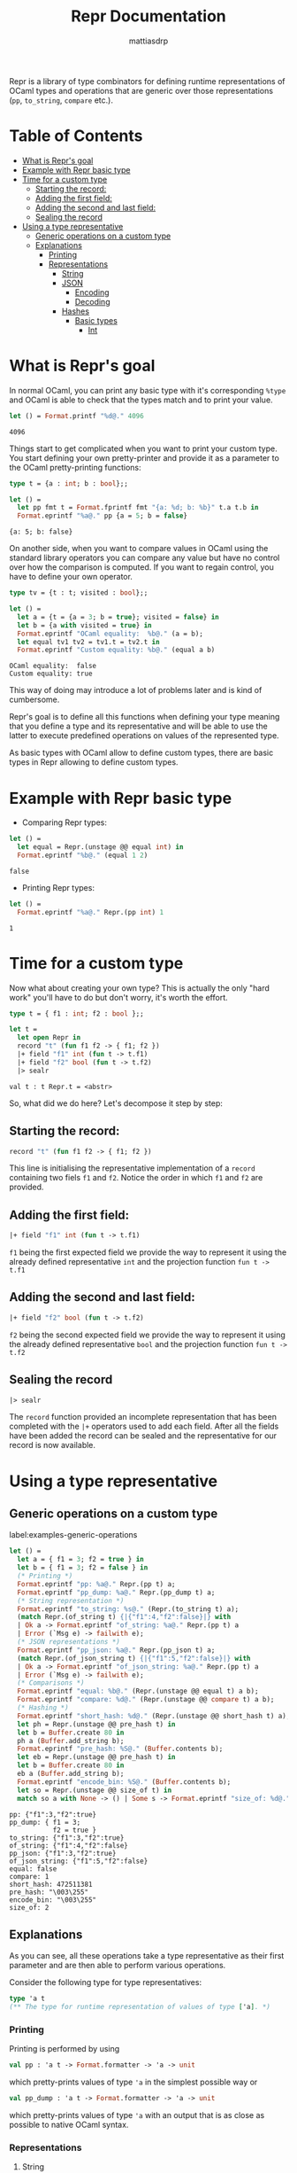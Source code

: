 #+TITLE:     Repr Documentation
#+AUTHOR:    mattiasdrp
#+EMAIL:     mattias@tarides.com
#+DESCRIPTION: This document documents the Repr module by providing examples
#+KEYWORDS:  repr, ocaml

Repr is a library of type combinators for defining runtime representations of OCaml types and operations that are generic over those representations (~pp~, ~to_string~, ~compare~ etc.).

* Table of Contents
:PROPERTIES:
:TOC:      :include all :ignore (this)
:END:
:CONTENTS:
- [[#what-is-reprs-goal][What is Repr's goal]]
- [[#example-with-repr-basic-type][Example with Repr basic type]]
- [[#time-for-a-custom-type][Time for a custom type]]
  - [[#starting-the-record][Starting the record:]]
  - [[#adding-the-first-field][Adding the first field:]]
  - [[#adding-the-second-and-last-field][Adding the second and last field:]]
  - [[#sealing-the-record][Sealing the record]]
- [[#using-a-type-representative][Using a type representative]]
  - [[#generic-operations-on-a-custom-type][Generic operations on a custom type]]
  - [[#explanations][Explanations]]
    - [[#printing][Printing]]
    - [[#representations][Representations]]
      - [[#string][String]]
      - [[#json][JSON]]
        - [[#encoding][Encoding]]
        - [[#decoding][Decoding]]
      - [[#hashes][Hashes]]
        - [[#basic-types][Basic types]]
          - [[#int][Int]]
:END:

* What is Repr's goal

In normal OCaml, you can print any basic type with it's corresponding ~%type~ and OCaml is able to check that the types match and to print your value.
#+begin_src ocaml :results value :exports both
  let () = Format.printf "%d@." 4096
#+end_src

#+RESULTS:
: 4096

Things start to get complicated when you want to print your custom type. You start defining your own pretty-printer and provide it as a parameter to the OCaml pretty-printing functions:

#+begin_src ocaml :results value verbatim :exports both :eval no-export
  type t = {a : int; b : bool};;

  let () =
    let pp fmt t = Format.fprintf fmt "{a: %d; b: %b}" t.a t.b in
    Format.eprintf "%a@." pp {a = 5; b = false}
#+end_src

#+RESULTS:
: {a: 5; b: false}

On another side, when you want to compare values in OCaml using the standard library operators you can compare any value but have no control over how the comparison is computed. If you want to regain control, you have to define your own operator.

#+begin_src ocaml :results value verbatim :exports both :eval no-export
  type tv = {t : t; visited : bool};;

  let () =
    let a = {t = {a = 3; b = true}; visited = false} in
    let b = {a with visited = true} in
    Format.eprintf "OCaml equality:  %b@." (a = b);
    let equal tv1 tv2 = tv1.t = tv2.t in
    Format.eprintf "Custom equality: %b@." (equal a b)
#+end_src

#+RESULTS:
: OCaml equality:  false
: Custom equality: true

This way of doing may introduce a lot of problems later and is kind of cumbersome.

Repr's goal is to define all this functions when defining your type meaning that you define a type and its representative and will be able to use the latter to execute predefined operations on values of the represented type.

As basic types with OCaml allow to define custom types, there are basic types in Repr allowing to define custom types.

* Example with Repr basic type

#+begin_src ocaml :results none :exports never
  #use "topfind" ;;
  #require "repr";;
#+end_src

- Comparing Repr types:

#+begin_src ocaml :results value :exports both :eval no-export
  let () =
    let equal = Repr.(unstage @@ equal int) in
    Format.eprintf "%b@." (equal 1 2)
#+end_src

#+RESULTS:
: false

- Printing Repr types:

#+begin_src ocaml :results value verbatim :exports both :eval no-export
  let () =
    Format.eprintf "%a@." Repr.(pp int) 1
#+end_src

#+RESULTS:
: 1

* Time for a custom type

Now what about creating your own type? This is actually the only "hard work" you'll have to do but don't worry, it's worth the effort.

#+begin_src ocaml :results value verbatim :exports both :eval no-export
  type t = { f1 : int; f2 : bool };;

  let t =
    let open Repr in
    record "t" (fun f1 f2 -> { f1; f2 })
    |+ field "f1" int (fun t -> t.f1)
    |+ field "f2" bool (fun t -> t.f2)
    |> sealr
#+end_src

#+RESULTS:
: val t : t Repr.t = <abstr>

So, what did we do here? Let's decompose it step by step:

** Starting the record:
  #+begin_src ocaml :exports code :results none
  record "t" (fun f1 f2 -> { f1; f2 })
  #+end_src

  This line is initialising the representative implementation of a ~record~ containing two fiels ~f1~ and ~f2~. Notice the order in which ~f1~ and ~f2~ are provided.

** Adding the first field:
  #+begin_src ocaml :exports code :results none
  |+ field "f1" int (fun t -> t.f1)
  #+end_src

  ~f1~ being the first expected field we provide the way to represent it using the already defined representative ~int~ and the projection function ~fun t -> t.f1~

** Adding the second and last field:
  #+begin_src ocaml :exports code :results none
  |+ field "f2" bool (fun t -> t.f2)
  #+end_src

  ~f2~ being the second expected field we provide the way to represent it using the already defined representative ~bool~ and the projection function ~fun t -> t.f2~

** Sealing the record
  #+begin_src ocaml :exports code :results none
  |> sealr
  #+end_src


  The ~record~ function provided an incomplete representation that has been completed with the ~|+~ operators used to add each field. After all the fields have been added the record can be sealed and the representative for our record is now available.

* Using a type representative

** Generic operations on a custom type
label:examples-generic-operations
#+begin_src ocaml :results value verbatim :exports both :eval no-export
  let () =
    let a = { f1 = 3; f2 = true } in
    let b = { f1 = 3; f2 = false } in
    (* Printing *)
    Format.eprintf "pp: %a@." Repr.(pp t) a;
    Format.eprintf "pp_dump: %a@." Repr.(pp_dump t) a;
    (* String representation *)
    Format.eprintf "to_string: %s@." (Repr.(to_string t) a);
    (match Repr.(of_string t) {|{"f1":4,"f2":false}|} with
    | Ok a -> Format.eprintf "of_string: %a@." Repr.(pp t) a
    | Error (`Msg e) -> failwith e);
    (* JSON representations *)
    Format.eprintf "pp_json: %a@." Repr.(pp_json t) a;
    (match Repr.(of_json_string t) {|{"f1":5,"f2":false}|} with
    | Ok a -> Format.eprintf "of_json_string: %a@." Repr.(pp t) a
    | Error (`Msg e) -> failwith e);
    (* Comparisons *)
    Format.eprintf "equal: %b@." (Repr.(unstage @@ equal t) a b);
    Format.eprintf "compare: %d@." (Repr.(unstage @@ compare t) a b);
    (* Hashing *)
    Format.eprintf "short_hash: %d@." (Repr.(unstage @@ short_hash t) a);
    let ph = Repr.(unstage @@ pre_hash t) in
    let b = Buffer.create 80 in
    ph a (Buffer.add_string b);
    Format.eprintf "pre_hash: %S@." (Buffer.contents b);
    let eb = Repr.(unstage @@ pre_hash t) in
    let b = Buffer.create 80 in
    eb a (Buffer.add_string b);
    Format.eprintf "encode_bin: %S@." (Buffer.contents b);
    let so = Repr.(unstage @@ size_of t) in
    match so a with None -> () | Some s -> Format.eprintf "size_of: %d@." s
#+end_src

#+RESULTS:
#+begin_example
pp: {"f1":3,"f2":true}
pp_dump: { f1 = 3;
           f2 = true }
to_string: {"f1":3,"f2":true}
of_string: {"f1":4,"f2":false}
pp_json: {"f1":3,"f2":true}
of_json_string: {"f1":5,"f2":false}
equal: false
compare: 1
short_hash: 472511381
pre_hash: "\003\255"
encode_bin: "\003\255"
size_of: 2
#+end_example

** Explanations

As you can see, all these operations take a type representative as their first parameter and are then able to perform various operations.

Consider the following type for type representatives:

#+begin_src ocaml :exports code :results none
type 'a t
(** The type for runtime representation of values of type ['a]. *)
#+end_src

*** Printing

Printing is performed by using

#+begin_src ocaml :exports code :results none
val pp : 'a t -> Format.formatter -> 'a -> unit
#+end_src

which pretty-prints values of type ~'a~ in the simplest possible way or

#+begin_src ocaml :exports code :results none
val pp_dump : 'a t -> Format.formatter -> 'a -> unit
#+end_src

which pretty-prints values of type ~'a~ with an output that is as close as possible to native OCaml syntax.

*** Representations

**** String

Outputting a type to its string representation is performed by using

#+begin_src ocaml :exports code :results none
val to_string : 'a t -> 'a -> string
#+end_src

This function is actually self-explanatory and the resulting string correspond to the one outputed by ~pp~ as you can see in ref:examples-generic-operations

#+begin_src ocaml :exports code :results none
val of_string : 'a t -> string -> ('a, [ `Msg of string ]) result
#+end_src

~of_string~ will either return a value of type ~'a~ or an error if it wasn't able to parse a string to create such value. The provided string should look like the output of ~pp~ (or ~to_string~).

**** JSON

Even though we showed only two functions in ref:examples-generic-operations there exist a lot of operations to handle JSON representations of our types. These operations can be splitted in two parts, encoding and decoding.

***** Encoding

The encoding is performed with the main function

#+begin_src ocaml :exports code :results none
val encode_json : 'a t -> Jsonm.encoder -> 'a -> unit
#+end_src

From [[https://mirage.github.io/repr/repr/Repr/index.html#val-encode_json][the Repr manual]]:

~encode_json t e~ encodes ~t~ into the [[https://erratique.ch/software/jsonm][jsonm]] encoder ~e~. The encoding is a relatively straightforward translation of the OCaml structure into JSON. The main highlights are:

- The unit value ~()~ is translated into the empty object ~{}~.
- OCaml ints are translated into JSON floats.
- OCaml strings are translated into JSON strings. You must then ensure that the OCaml strings contains only valid UTF-8 characters.
- OCaml options are translated differently depending on context:
  - record fields with a value of ~None~ are removed from the JSON object;
  - record fields with a value of ~Some x~ are automatically unboxed into ~x~;
  - outside of records, ~None~ is translated into ~null~ and ~Some x~ into ~{"some": x'}~ with ~x'~ the JSON encoding of ~x~.
- Variant cases with no arguments are represented as strings.
- Variant cases with arguments are represented as a record with one field; the field name is the name of the variant.

NOTE: this can be used to encode JSON fragments. It's the responsibility of the caller to ensure that the encoded JSON fragment fits properly into a well-formed JSON object.

For ease of use reasons, some encoders are already implemented which allow us not to bother creating an encoder:

#+begin_src ocaml :exports code :results none
val pp_json : ?⁠minify:bool -> 'a t -> Formatter.formatter -> 'a -> unit
#+end_src

and

#+begin_src ocaml :exports code :results none
val to_json_string : ?⁠minify:bool -> 'a t -> 'a -> string
#+end_src

Both are similar to ~pp_dump~ but pretty-prints the JSON representation instead of the OCaml one on a formatter or a string

***** Decoding

The decoding is performed with the main function

#+begin_src ocaml :exports code :results none
val decode_json : 'a t -> Jsonm.decoder -> ('a, [ `Msg of string ]) Stdlib.result
#+end_src

Similar to ~of_string~ but with a JSON representation. The following function allows to decode a JSON representation from a string without having to create a jsonm decoder:

#+begin_src ocaml :exports code :results none
val of_json_string : 'a t -> string -> ('a, [ `Msg of string ]) Stdlib.result
#+end_src

**** Hashes

Hashes are computed by concatenating all the hashed elements of the value with some additional informations.

First, let's define some useful functions :

#+begin_src ocaml :exports code :results none
  let hash t v =
    let ph = Repr.(unstage @@ pre_hash t) in
    let b = Buffer.create 80 in
    ph v (Buffer.add_string b);
    Buffer.contents b
#+end_src

***** Basic types

****** Int

The following figure shows how an int is cut in 7-bit parts from its binary representation. Each part except the last one is transformed in an 8-bit character by adding a leading 1 and all the resulting characters are concatenated into the final representation.

#+CAPTION: Figure representing the masks applied to an int to hash it
#+NAME:   fig:Int hashing
[[./img/int_out.svg]]

Result from hashing 1000 and 872:

#+begin_src ocaml :results verbatim value :exports both :eval no-export
  let () =
    Format.eprintf "%S@." (hash Repr.int (1000));
    Format.eprintf "%S@." (hash Repr.int (872));
#+end_src

#+RESULTS:
: "\232\007"
: "\232\006"

#+begin_src ocaml :results none :exports none
#+end_src

Detailed result of the hashing of 1000 and 872:

#+begin_src ocaml :results value verbatim :exports both :eval no-export
      let () =
        let dec_to_bin x =
          let rec aux y cpt lst =
            match y with
            | 0 -> lst
            | _ ->
              let lst = if cpt mod 7 = 0 then " " :: lst else lst in
              aux (y/2) (cpt+1) ((string_of_int (y mod 2))::lst)
          in
          String.concat "" (aux x 0 [])
        in
        let mask = 127 and word = 128 in
        Format.eprintf "%d : %s@." mask (dec_to_bin mask);
        Format.eprintf "%d : %s@." word (dec_to_bin word);
        let pp_steps n =
          Format.eprintf "@[<v 2>%d : %s@," n (dec_to_bin n);
          let i = n land mask in
          Format.eprintf "%d land %d = %d -> %s@," n mask i (dec_to_bin i);
          let i' = word lor i in
          Format.eprintf "%d lor %d = %d -> %s@," word i i' (dec_to_bin i');
          Format.eprintf "%d lsr 7 = %d -> %s@." n (n lsr 7) (dec_to_bin (n lsr 7))
        in
        pp_steps 1000;
        pp_steps 872
#+end_src

#+RESULTS:
#+begin_example
127 : 1111111
128 : 1 0000000
1000 : 111 1101000
  1000 land 127 = 104 -> 1101000
  128 lor 104 = 232 -> 1 1101000
  1000 lsr 7 = 7 -> 111
872 : 110 1101000
  872 land 127 = 104 -> 1101000
  128 lor 104 = 232 -> 1 1101000
  872 lsr 7 = 6 -> 110
#+end_example
